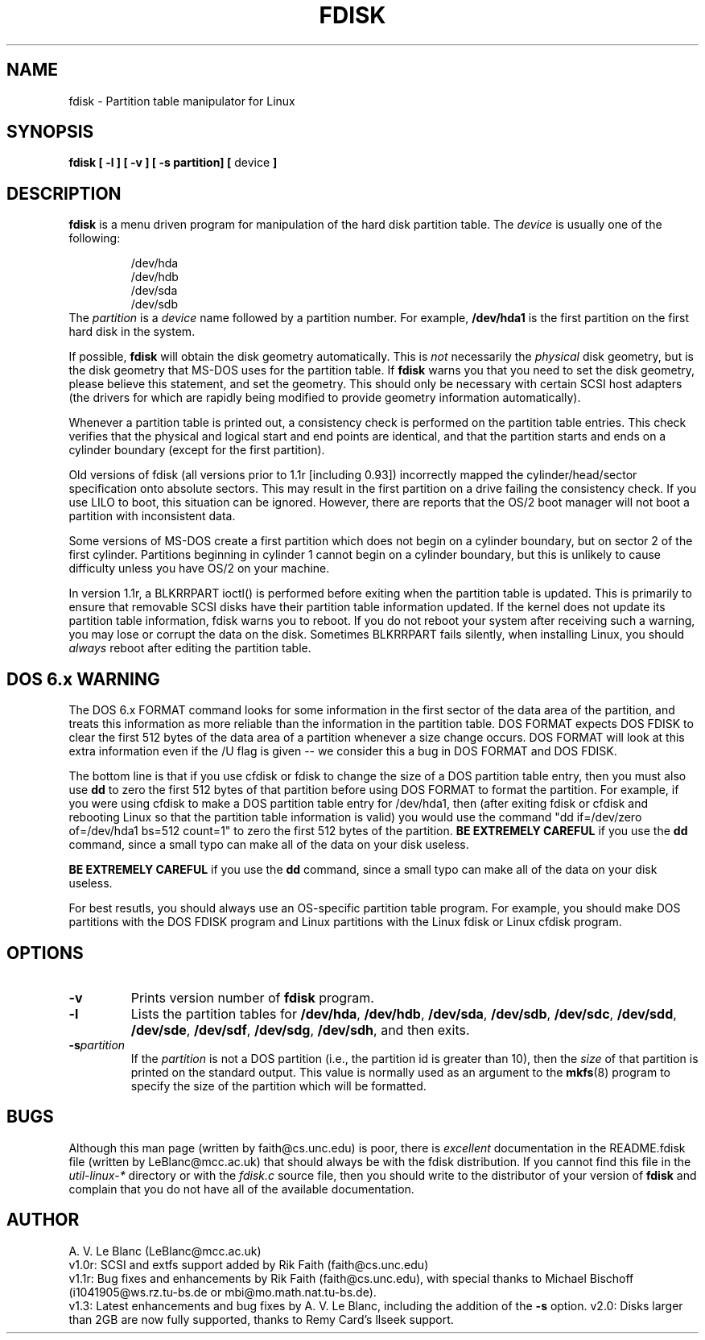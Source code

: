 .\" Copyright 1992, 1993 Rickard E. Faith (faith@cs.unc.edu)
.\" May be distributed under the GNU General Public License
.TH FDISK 8 "Tue Mar 22 01:00:00 1994" "Linux 1.0" "Linux Programmer's Manual"
.SH NAME
fdisk \- Partition table manipulator for Linux
.SH SYNOPSIS
.B fdisk
.B "[ \-l ] [ \-v ] [ \-s partition] ["
device
.B ]
.SH DESCRIPTION
.B fdisk
is a menu driven program for manipulation of the hard disk partition table.
The
.I device
is usually one of the following:
.sp
.nf
.RS
/dev/hda
/dev/hdb
/dev/sda
/dev/sdb
.RE
.fi
The
.I partition
is a
.I device
name followed by a partition number.  For example,
.B /dev/hda1
is the first partition on the first hard disk in the system.

If possible,
.B fdisk
will obtain the disk geometry automatically.  This is
.I not
necessarily the
.I physical
disk geometry, but is the disk geometry that MS-DOS uses for the partition
table.  If
.B fdisk
warns you that you need to set the disk geometry, please believe this
statement, and set the geometry.  This should only be necessary with
certain SCSI host adapters (the drivers for which are rapidly being
modified to provide geometry information automatically).

Whenever a partition table is printed out, a consistency check is performed
on the partition table entries.  This check verifies that the physical and
logical start and end points are identical, and that the partition starts
and ends on a cylinder boundary (except for the first partition).

Old versions of fdisk (all versions prior to 1.1r [including 0.93])
incorrectly mapped the cylinder/head/sector specification onto absolute
sectors.  This may result in the first partition on a drive failing the
consistency check.  If you use LILO to boot, this situation can be ignored.
However, there are reports that the OS/2 boot manager will not boot a
partition with inconsistent data.

Some versions of MS-DOS create a first partition which does not begin
on a cylinder boundary, but on sector 2 of the first cylinder.
Partitions beginning in cylinder 1 cannot begin on a cylinder boundary, but
this is unlikely to cause difficulty unless you have OS/2 on your machine.

In version 1.1r, a BLKRRPART ioctl() is performed before exiting when the
partition table is updated.  This is primarily to ensure that removable
SCSI disks have their partition table information updated.  If the kernel
does not update its partition table information, fdisk warns you to
reboot.  If you do not reboot your system after receiving such a warning,
you may lose or corrupt the data on the disk.  Sometimes BLKRRPART fails
silently, when installing Linux, you should
.I always
reboot after editing the partition table.

.SH "DOS 6.x WARNING"

The DOS 6.x FORMAT command looks for some information in the first
sector of the data area of the partition, and treats this information
as more reliable than the information in the partition table.  DOS
FORMAT expects DOS FDISK to clear the first 512 bytes of the data area
of a partition whenever a size change occurs.  DOS FORMAT will look at
this extra information even if the /U flag is given -- we consider
this a bug in DOS FORMAT and DOS FDISK.

The bottom line is that if you use cfdisk or fdisk to change the size of a
DOS partition table entry, then you must also use
.B dd
to zero the first 512 bytes of that partition before using DOS FORMAT to
format the partition.  For example, if you were using cfdisk to make a DOS
partition table entry for /dev/hda1, then (after exiting fdisk or cfdisk
and rebooting Linux so that the partition table information is valid) you
would use the command "dd if=/dev/zero of=/dev/hda1 bs=512 count=1" to zero
the first 512 bytes of the partition.
.B BE EXTREMELY CAREFUL
if you use the
.B dd
command, since a small typo can make all of the data on your disk useless.

.B BE EXTREMELY CAREFUL
if you use the
.B dd
command, since a small typo can make all of the data on your disk useless.

For best resutls, you should always use an OS-specific partition table
program.  For example, you should make DOS partitions with the DOS FDISK
program and Linux partitions with the Linux fdisk or Linux cfdisk program.

.SH OPTIONS
.TP
.B \-v
Prints version number of
.B fdisk
program.
.TP
.B \-l
Lists the partition tables for
.BR /dev/hda ,
.BR /dev/hdb ,
.BR /dev/sda ,
.BR /dev/sdb ,
.BR /dev/sdc ,
.BR /dev/sdd ,
.BR /dev/sde ,
.BR /dev/sdf ,
.BR /dev/sdg ,
.BR /dev/sdh ,
and then exits.
.TP
.BI \-s partition
If the
.I partition
is not a DOS partition (i.e., the partition id is greater than 10), then
the
.I size
of that partition is printed on the standard output.  This value is
normally used as an argument to the
.BR mkfs (8)
program to specify the size of the partition which will be formatted.
.SH BUGS
Although this man page (written by faith@cs.unc.edu) is poor, there is
.I excellent
documentation in the README.fdisk file (written by LeBlanc@mcc.ac.uk) that
should always be with the fdisk distribution.  If you cannot find this file
in the
.I util-linux-*
directory or with the
.I fdisk.c
source file, then you should write to the distributor of your version of
.B fdisk
and complain that you do not have all of the available documentation.
.SH AUTHOR
A. V. Le Blanc (LeBlanc@mcc.ac.uk)
.br
v1.0r: SCSI and extfs support added by Rik Faith (faith@cs.unc.edu)
.br
v1.1r: Bug fixes and enhancements by Rik Faith (faith@cs.unc.edu), with
special thanks to Michael Bischoff (i1041905@ws.rz.tu-bs.de or
mbi@mo.math.nat.tu-bs.de).
.br
v1.3: Latest enhancements and bug fixes by A. V. Le Blanc, including the
addition of the
.B \-s
option.
.bt
v2.0: Disks larger than 2GB are now fully supported, thanks to Remy Card's
llseek support.

